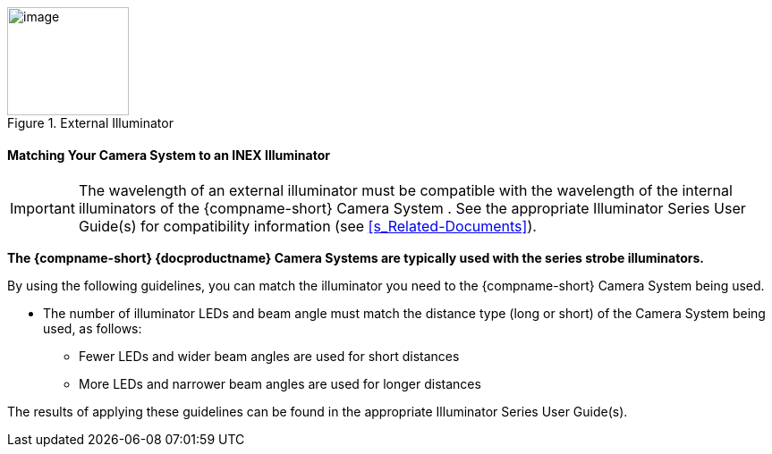 [#f_External-Illuminator]

.External Illuminator

image::ROOT:/IZA800G/image16.png[image,width=136,height=121]

ifndef::xref-type-IZ600F[[#s_Matching-Your-Camera-System-to-an-INEX-Illuminator]]
ifdef::xref-type-IZ600F[[#s_Matching-Your-Camera-to-an-INEX-Illuminator]]

ifndef::xref-type-IZ600F[==== Matching Your Camera System to an INEX Illuminator]
ifdef::xref-type-IZ600F[==== Matching Your Camera to an INEX Illuminator]

[IMPORTANT]

========================================

The wavelength of an external illuminator must be compatible with the wavelength of the internal illuminators of the {compname-short}
ifndef::xref-type-IZ600F[Camera System]
ifdef::xref-type-IZ600F[camera]
+++.+++ See the appropriate Illuminator Series User Guide(s) for compatibility information (see <<s_Related-Documents>>).

========================================

*The {compname-short} {docproductname}
ifndef::xref-type-IZ600F[Camera Systems]
ifdef::xref-type-IZ600F[cameras]
are typically used with the
ifdef::xref-type-IZA800G[{illum-strobe}]
ifdef::xref-type-IZA500G[{illum-non-strobe}]
ifdef::xref-type-IZ600F[{illum-non-strobe}]
series
ifndef::xref-type-IZ600F[strobe]
illuminators.*

By using the following guidelines, you can match the illuminator you need to the {compname-short}
ifndef::xref-type-IZ600F[Camera System]
ifdef::xref-type-IZ600F[camera]
being used.

* The number of illuminator LEDs and beam angle must match the distance type (long or short) of the
ifndef::xref-type-IZ600F[Camera System]
ifdef::xref-type-IZ600F[camera]
being used, as follows:

** Fewer LEDs and wider beam angles are used for short distances

** More LEDs and narrower beam angles are used for longer distances

The results of applying these guidelines can be found in the appropriate Illuminator Series User Guide(s).

